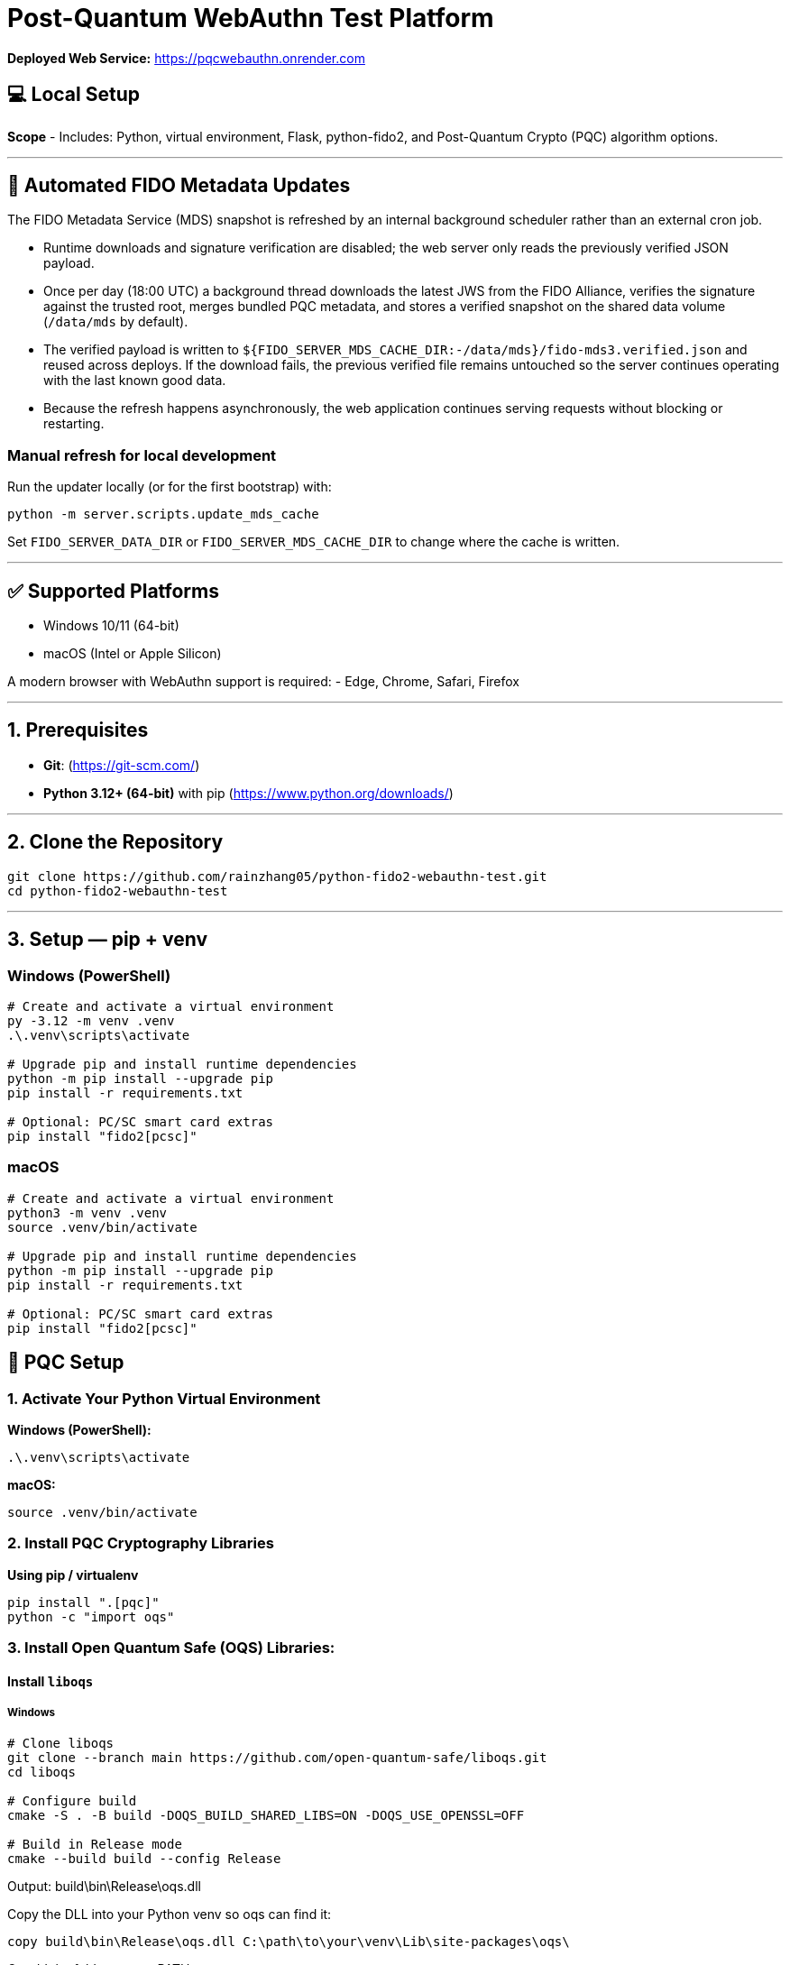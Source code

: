 # Post-Quantum WebAuthn Test Platform

**Deployed Web Service:**  https://pqcwebauthn.onrender.com

## 💻 Local Setup

**Scope**
- Includes: Python, virtual environment, Flask, python-fido2, and Post-Quantum Crypto (PQC) algorithm options.

---

## 🔄 Automated FIDO Metadata Updates

The FIDO Metadata Service (MDS) snapshot is refreshed by an internal background scheduler rather than an external cron job.

- Runtime downloads and signature verification are disabled; the web server only reads the previously verified JSON payload.
- Once per day (18:00 UTC) a background thread downloads the latest JWS from the FIDO Alliance, verifies the signature against the trusted root, merges bundled PQC metadata, and stores a verified snapshot on the shared data volume (`/data/mds` by default).
- The verified payload is written to `${FIDO_SERVER_MDS_CACHE_DIR:-/data/mds}/fido-mds3.verified.json` and reused across deploys. If the download fails, the previous verified file remains untouched so the server continues operating with the last known good data.
- Because the refresh happens asynchronously, the web application continues serving requests without blocking or restarting.

### Manual refresh for local development

Run the updater locally (or for the first bootstrap) with:

```bash
python -m server.scripts.update_mds_cache
```

Set `FIDO_SERVER_DATA_DIR` or `FIDO_SERVER_MDS_CACHE_DIR` to change where the cache is written.

---

## ✅ Supported Platforms

- Windows 10/11 (64-bit)  
- macOS (Intel or Apple Silicon)  

A modern browser with WebAuthn support is required:
- Edge, Chrome, Safari, Firefox

---

## 1. Prerequisites

- **Git**: (https://git-scm.com/)  
- **Python 3.12+ (64-bit)** with pip (https://www.python.org/downloads/)

---

## 2. Clone the Repository

```bash
git clone https://github.com/rainzhang05/python-fido2-webauthn-test.git
cd python-fido2-webauthn-test
```

---

## 3. Setup — pip + venv

### Windows (PowerShell)

```powershell
# Create and activate a virtual environment
py -3.12 -m venv .venv
.\.venv\scripts\activate

# Upgrade pip and install runtime dependencies
python -m pip install --upgrade pip
pip install -r requirements.txt

# Optional: PC/SC smart card extras
pip install "fido2[pcsc]"
```

### macOS

```bash
# Create and activate a virtual environment
python3 -m venv .venv
source .venv/bin/activate

# Upgrade pip and install runtime dependencies
python -m pip install --upgrade pip
pip install -r requirements.txt

# Optional: PC/SC smart card extras
pip install "fido2[pcsc]"
```

## 🔐 PQC Setup

### 1. Activate Your Python Virtual Environment

**Windows (PowerShell):**
```powershell
.\.venv\scripts\activate
```

**macOS:**
```bash
source .venv/bin/activate
```

### 2. Install PQC Cryptography Libraries

**Using pip / virtualenv**
```bash
pip install ".[pqc]"
python -c "import oqs"
```
### 3. Install Open Quantum Safe (OQS) Libraries: 

#### Install `liboqs`

##### Windows

```powershell
# Clone liboqs
git clone --branch main https://github.com/open-quantum-safe/liboqs.git
cd liboqs

# Configure build
cmake -S . -B build -DOQS_BUILD_SHARED_LIBS=ON -DOQS_USE_OPENSSL=OFF

# Build in Release mode
cmake --build build --config Release
```
Output: build\bin\Release\oqs.dll

Copy the DLL into your Python venv so oqs can find it:

```
copy build\bin\Release\oqs.dll C:\path\to\your\venv\Lib\site-packages\oqs\
```

Or add the folder to your PATH.

##### macOS
```
# Clone liboqs
git clone --branch main https://github.com/open-quantum-safe/liboqs.git
cd liboqs

# Configure and build
cmake -S . -B build -DOQS_BUILD_SHARED_LIBS=ON -DOQS_USE_OPENSSL=OFF
cmake --build build --config Release
```

Output: build/lib/liboqs.dylib

Copy to your venv:

```
cp build/lib/liboqs.dylib /path/to/venv/lib/python3.X/site-packages/oqs/
```

Or add to DYLD_LIBRARY_PATH:

```
export DYLD_LIBRARY_PATH=$PWD/build/lib:$DYLD_LIBRARY_PATH
```

#### 4. Install liboqs-python

Make sure you already built and installed **liboqs** (the C library).  
Now, clone and install the Python wrapper:

```bash
# Go to home directory
cd ~

# Clone liboqs-python
git clone https://github.com/open-quantum-safe/liboqs-python.git
cd liboqs-python

# Install into your active virtual environment
pip install .
```

#### Step 2. Verify Installation

From your **project root** (where your `.venv` is located):

```bash
cd ~/IdeaProjects/python-fido2-webauthn-test
python -c "import oqs; print(oqs.get_version()); print(oqs.get_enabled_sigs())"
```

If installed correctly, you should see something like: 
```
0.14.0-dev
['ML-DSA-44', 'ML-DSA-65', 'ML-DSA-87', ...]
```
This indicates the version number and supported algorithms. Make sure all PQC algorithm that you would like to use appears in the list above. 

---

## 🔒 mkcert Setup for Local HTTPS

### 1. Install mkcert

#### Windows
```bash
# Install Chocolatey
Set-ExecutionPolicy Bypass -Scope Process -Force; `
  [System.Net.ServicePointManager]::SecurityProtocol = `
  [System.Net.ServicePointManager]::SecurityProtocol -bor 3072; `
  iex ((New-Object System.Net.WebClient).DownloadString('https://community.chocolatey.org/install.ps1'))
# Install mkcert via Chocolatey
choco install mkcert -y
```

#### macOS
```bash
brew install mkcert
brew install nss   # required for Firefox users
mkcert -install
```

---

### 2. Generate Certificates

**Windows (PowerShell)**
```powershell
cd C:\path\to\your\project
mkcert localhost 127.0.0.1 ::1
```

**macOS (Terminal)**
```bash
cd /path/to/your/project
mkcert localhost 127.0.0.1 ::1
```

⚠️ Important:
- WebAuthn works on `localhost`, **not** `127.0.0.1`.  
- Rename files to:
  - `localhost+1.pem`  
  - `localhost+1-key.pem`  
  Otherwise, the program will fail to run.

---

## 🚀 Quickstart

### 1. Create and Activate Virtual Environment

**Windows (PowerShell)**
```powershell
py -3 -m venv .venv
.\.venv\scripts\activate
```

**macOS**
```bash
python3 -m venv .venv
source .venv/bin/activate
```

---

### 2. Run the Server

```bash
python server/server/app.py
```

Expected output:
```
Running on https://localhost:5000/
```

Click the link to open the test app in your browser.

---

## 📝 Notes

- Credentials are saved as `.pkl` files in:  
  `server/server`  
- Deleting credentials in the test app will also delete the corresponding `.pkl` file locally.

---
